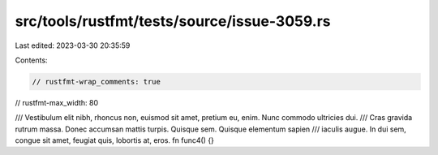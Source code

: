 src/tools/rustfmt/tests/source/issue-3059.rs
============================================

Last edited: 2023-03-30 20:35:59

Contents:

.. code-block:: rs

    // rustfmt-wrap_comments: true
// rustfmt-max_width: 80

/// Vestibulum elit nibh, rhoncus non, euismod sit amet, pretium eu, enim. Nunc commodo ultricies dui.
/// Cras gravida rutrum massa. Donec accumsan mattis turpis. Quisque sem. Quisque elementum sapien
/// iaculis augue. In dui sem, congue sit amet, feugiat quis, lobortis at, eros.
fn func4() {}


